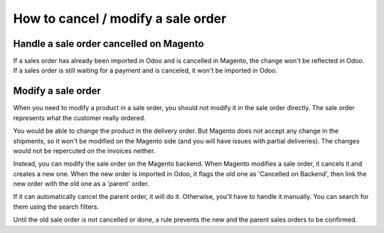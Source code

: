 .. _modify-an-order:


###################################
How to cancel / modify a sale order
###################################

****************************************
Handle a sale order cancelled on Magento
****************************************

If a sales order has already been imported in Odoo and is cancelled
in Magento, the change won't be reflected in Odoo.  If a sales order
is still waiting for a payment and is canceled, it won't be imported in
Odoo.

*******************
Modify a sale order
*******************

When you need to modify a product in a sale order,
you should not modify it in the sale order directly.
The sale order represents what the customer really ordered.

You would be able to change the product in the delivery order.
But Magento does not accept any change in the shipments,
so it won't be modified on the Magento side
(and you will have issues with partial deliveries).
The changes would not be repercuted on the invoices neither.

Instead, you can modify the sale order on the Magento backend.
When Magento modifies a sale order,
it cancels it and creates a new one.
When the new order is imported in Odoo,
it flags the old one as 'Cancelled on Backend',
then link the new order with the old one as a 'parent' order.

If it can automatically cancel the parent order,
it will do it.
Otherwise, you'll have to handle it manually.
You can search for them using the search filters.

Until the old sale order is not cancelled or done,
a rule prevents the new and the parent sales orders
to be confirmed.
